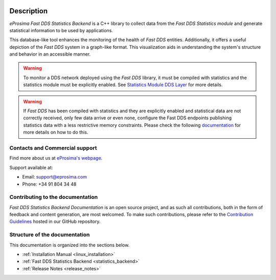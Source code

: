 .. raw:: html

  <h1>
    eProsima Fast DDS Statistics Backend Documentation
  </h1>

.. image:: /rst/figures/logo.png
  :height: 100px
  :width: 100px
  :align: left
  :alt: eProsima
  :target: http://www.eprosima.com/

Description
^^^^^^^^^^^

*eProsima Fast DDS Statistics Backend* is a C++ library to collect data from the *Fast DDS Statistics module* and
generate statistical information to be used by applications.

This database-like tool enhances the monitoring of the health of *Fast DDS* entities. Additionally, it offers a
useful depiction of the *Fast DDS* system in a graph-like format. This visualization aids in understanding the
system's structure and behavior in an accessible manner.

.. warning::

  To monitor a DDS network deployed using the *Fast DDS* library, it must be compiled with statistics and
  the statistics module must be explicitly enabled. See `Statistics Module DDS Layer
  <https://fast-dds.docs.eprosima.com/en/latest/fastdds/statistics/dds_layer/statistics_dds_layer.html>`_
  for more details.

.. warning::
  If *Fast DDS* has been compiled with statistics and they are explicitly enabled and statistical data are not correctly
  received, only few data arrive or even none, configure the Fast DDS endpoints publishing statistics data with a less
  restrictive memory constraints.
  Please check the following
  `documentation <https://fast-dds.docs.eprosima.com/en/latest/fastdds/statistics/dds_layer/troubleshooting.html#troubleshooting>`_
  for more details on how to do this.


###############################
Contacts and Commercial support
###############################

Find more about us at `eProsima's webpage <https://eprosima.com/>`_.

Support available at:

* Email: support@eprosima.com
* Phone: +34 91 804 34 48

#################################
Contributing to the documentation
#################################

*Fast DDS Statistics Backend Documentation* is an open source project, and as such all contributions, both in the form of
feedback and content generation, are most welcomed.
To make such contributions, please refer to the
`Contribution Guidelines <https://github.com/eProsima/all-docs/blob/master/CONTRIBUTING.md>`_ hosted in our GitHub
repository.

##############################
Structure of the documentation
##############################

This documentation is organized into the sections below.

* :ref:`Installation Manual <linux_installation>`
* :ref:`Fast DDS Statistics Backend <statistics_backend>`
* :ref:`Release Notes <release_notes>`
